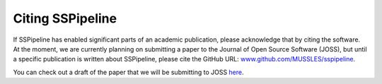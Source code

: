 .. _citing:

*****************
Citing SSPipeline
*****************

If SSPipeline has enabled significant parts of an academic publication, please acknowledge that by citing the software. At the moment, we are currently planning on submitting a paper to the Journal of Open Source Software (JOSS), but until a specific publication is written about SSPipeline, please cite the GitHub URL: `www.github.com/MUSSLES/sspipeline <https://github.com/MUSSLES/sspipeline>`_.

You can check out a draft of the paper that we will be submitting to JOSS `here <https://github.com/MUSSLES/sspipeline/blob/master/doc/joss_paper/paper.pdf>`_.